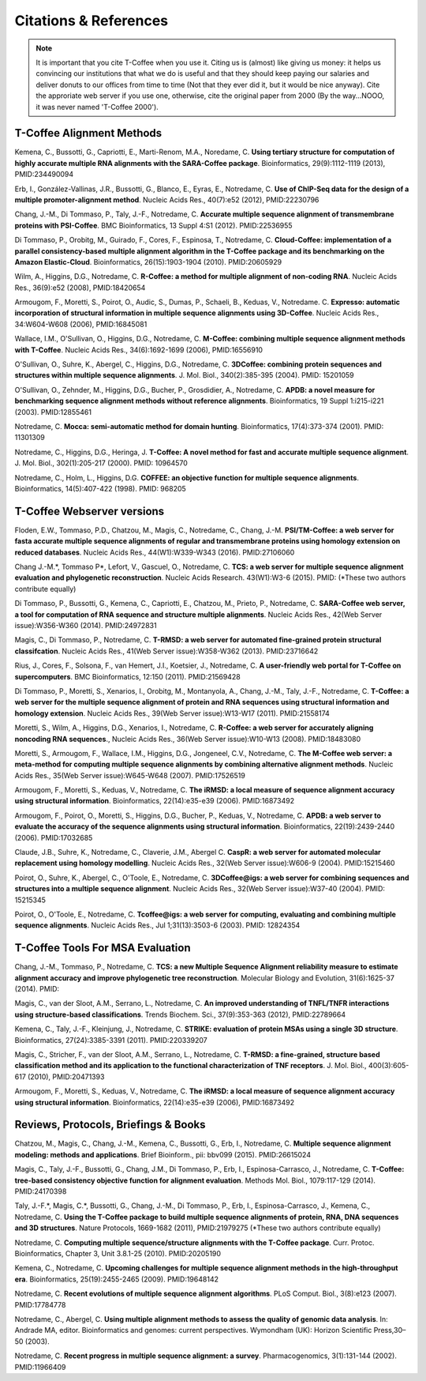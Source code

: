 ######################
Citations & References
######################

.. Note:: It is important that you cite T-Coffee when you use it. Citing us is (almost) like giving us money: it helps us convincing our institutions that what we do is useful and that they should keep paying our salaries and deliver donuts to our offices from time to time (Not that they ever did it, but it would be nice anyway). Cite the approriate web server if you use one, otherwise, cite the original paper from 2000 (By the way...NOOO, it was never named 'T-Coffee 2000').


**************************
T-Coffee Alignment Methods
**************************

Kemena, C., Bussotti, G., Capriotti, E., Marti-Renom, M.A., Noredame, C. **Using tertiary structure for computation of highly accurate multiple RNA alignments with the SARA-Coffee package**. Bioinformatics, 29(9):1112-1119 (2013), PMID:234490094

Erb, I., González-Vallinas, J.R., Bussotti, G., Blanco, E., Eyras, E., Notredame, C. **Use of ChIP-Seq data for the design of a multiple promoter-alignment method**. Nucleic Acids Res., 40(7):e52 (2012), PMID:22230796

Chang, J.-M., Di Tommaso, P., Taly, J.-F., Notredame, C. **Accurate multiple sequence alignment of transmembrane proteins with PSI-Coffee**. BMC Bioinformatics, 13 Suppl 4:S1 (2012). PMID:22536955

Di Tommaso, P., Orobitg, M., Guirado, F., Cores, F., Espinosa, T., Notredame, C. **Cloud-Coffee: implementation of a parallel consistency-based multiple alignment algorithm in the T-Coffee package and its benchmarking on the Amazon Elastic-Cloud**. Bioinformatics, 26(15):1903-1904 (2010). PMID:20605929

Wilm, A., Higgins, D.G., Notredame, C. **R-Coffee: a method for multiple alignment of non-coding RNA**. Nucleic Acids Res., 36(9):e52 (2008), PMID:18420654 

Armougom, F., Moretti, S., Poirot, O., Audic, S., Dumas, P., Schaeli, B., Keduas, V., Notredame. C. **Expresso: automatic incorporation of structural information in multiple sequence alignments using 3D-Coffee**. Nucleic Acids Res., 34:W604-W608 (2006), PMID:16845081

Wallace, I.M., O'Sullivan, O., Higgins, D.G., Notredame, C. **M-Coffee: combining multiple sequence alignment methods with T-Coffee**. Nucleic Acids Res., 34(6):1692-1699 (2006), PMID:16556910

O'Sullivan, O., Suhre, K., Abergel, C., Higgins, D.G., Notredame, C. **3DCoffee: combining protein sequences and structures within multiple sequence alignments**. J. Mol. Biol., 340(2):385-395 (2004). PMID: 15201059   

O'Sullivan, O., Zehnder, M., Higgins, D.G., Bucher, P., Grosdidier, A., Notredame, C. **APDB: a novel measure for benchmarking sequence alignment methods without reference alignments**. Bioinformatics, 19 Suppl 1:i215-i221 (2003). PMID:12855461

Notredame, C. **Mocca: semi-automatic method for domain hunting**. Bioinformatics, 17(4):373-374 (2001). PMID: 11301309

Notredame, C., Higgins, D.G., Heringa, J. **T-Coffee: A novel method for fast and accurate multiple sequence alignment**. J. Mol. Biol., 302(1):205-217 (2000). PMID: 10964570                                                                               

Notredame, C., Holm, L., Higgins, D.G. **COFFEE: an objective function for multiple sequence alignments**. Bioinformatics, 14(5):407-422 (1998). PMID: 968205


***************************
T-Coffee Webserver versions
***************************

Floden, E.W., Tommaso, P.D., Chatzou, M., Magis, C., Notredame, C., Chang, J.-M. **PSI/TM-Coffee: a web server for fasta accurate multiple sequence alignments of regular and transmembrane proteins using homology extension on reduced databases**. Nucleic Acids Res., 44(W1):W339-W343 (2016). PMID:27106060

Chang J.-M.\*, Tommaso P\*, Lefort, V., Gascuel, O., Notredame, C. **TCS: a web server for multiple sequence alignment evaluation and phylogenetic reconstruction**. Nucleic Acids Research. 43(W1):W3-6 (2015). PMID: (*These two authors contribute equally)  

Di Tommaso, P., Bussotti, G., Kemena, C., Capriotti, E., Chatzou, M., Prieto, P., Notredame, C. **SARA-Coffee web server, a tool for computation of RNA sequence and structure multiple alignments**. Nucleic Acids Res., 42(Web Server issue):W356-W360 (2014). PMID:24972831 

Magis, C., Di Tommaso, P., Notredame, C. **T-RMSD: a web server for automated fine-grained protein structural classifcation**. Nucleic Acids Res., 41(Web Server issue):W358-W362 (2013). PMID:23716642

Rius, J., Cores, F., Solsona, F., van Hemert, J.I., Koetsier, J., Notredame, C. **A user-friendly web portal for T-Coffee on supercomputers**. BMC Bioinformatics, 12:150 (2011). PMID:21569428

Di Tommaso, P., Moretti, S., Xenarios, I., Orobitg, M., Montanyola, A., Chang, J.-M., Taly, J.-F., Notredame, C. **T-Coffee: a web server for the multiple sequence alignment of protein and RNA sequences using structural information and homology extension**. Nucleic Acids Res., 39(Web Server issue):W13-W17 (2011). PMID:21558174

Moretti, S., Wilm, A., Higgins, D.G., Xenarios, I., Notredame, C. **R-Coffee: a web server for accurately aligning noncoding RNA sequences**., Nucleic Acids Res., 36(Web Server issue):W10-W13 (2008). PMID:18483080

Moretti, S., Armougom, F., Wallace, I.M., Higgins, D.G., Jongeneel, C.V., Notredame, C. **The M-Coffee web server: a meta-method for computing multiple sequence alignments by combining alternative alignment methods**. Nucleic Acids Res., 35(Web Server issue):W645-W648 (2007). PMID:17526519

Armougom, F., Moretti, S., Keduas, V., Notredame, C. **The iRMSD: a local measure of sequence alignment accuracy using structural information**. Bioinformatics, 22(14):e35-e39 (2006). PMID:16873492

Armougom, F., Poirot, O., Moretti, S., Higgins, D.G., Bucher, P., Keduas, V., Notredame, C. **APDB: a web server to evaluate the accuracy of the sequence alignments using structural information**. Bioinformatics, 22(19):2439-2440 (2006). PMID:17032685

Claude, J.B., Suhre, K., Notredame, C., Claverie, J.M., Abergel C. **CaspR: a web server for automated molecular replacement using homology modelling**. Nucleic Acids Res., 32(Web Server issue):W606-9 (2004). PMID:15215460   
 
Poirot, O., Suhre, K., Abergel, C., O'Toole, E., Notredame, C. **3DCoffee@igs: a web server for combining sequences and structures into a multiple sequence alignment**. Nucleic Acids Res., 32(Web Server issue):W37-40 (2004). PMID: 15215345       

Poirot, O., O'Toole, E., Notredame, C. **Tcoffee@igs: a web server for computing, evaluating and combining multiple sequence alignments**. Nucleic Acids Res., Jul 1;31(13):3503-6 (2003). PMID: 12824354     
                                   

*********************************
T-Coffee Tools For MSA Evaluation
*********************************

Chang, J.-M., Tommaso, P., Notredame, C. **TCS: a new Multiple Sequence Alignment reliability measure to estimate alignment accuracy and improve phylogenetic tree reconstruction**. Molecular Biology and Evolution, 31(6):1625-37 (2014). PMID:

Magis, C., van der Sloot, A.M., Serrano, L., Notredame, C. **An improved understanding of TNFL/TNFR interactions using structure-based classifications**. Trends Biochem. Sci., 37(9):353-363 (2012), PMID:22789664

Kemena, C., Taly, J.-F., Kleinjung, J., Notredame, C. **STRIKE: evaluation of protein MSAs using a single 3D structure**. Bioinformatics, 27(24):3385-3391 (2011). PMID:220339207

Magis, C., Stricher, F., van der Sloot, A.M., Serrano, L., Notredame, C. **T-RMSD: a fine-grained, structure based classification method and its application to the functional characterization of TNF receptors**. J. Mol. Biol., 400(3):605-617 (2010), PMID:20471393 

Armougom, F., Moretti, S., Keduas, V., Notredame, C. **The iRMSD: a local measure of sequence alignment accuracy using structural information**. Bioinformatics, 22(14):e35-e39 (2006), PMID:16873492



*************************************
Reviews, Protocols, Briefings & Books
*************************************

Chatzou, M., Magis, C., Chang, J.-M., Kemena, C., Bussotti, G., Erb, I., Notredame, C. **Multiple sequence alignment modeling: methods and applications**. Brief Bioinform., pii: bbv099 (2015). PMID:26615024

Magis, C., Taly, J.-F., Bussotti, G., Chang, J.M., Di Tommaso, P., Erb, I., Espinosa-Carrasco, J., Notredame, C. **T-Coffee: tree-based consistency objective function for alignment evaluation**. Methods Mol. Biol., 1079:117-129 (2014). PMID:24170398

Taly, J.-F.\*, Magis, C.\*, Bussotti, G., Chang, J.-M., Di Tommaso, P., Erb, I., Espinosa-Carrasco, J., Kemena, C., Notredame, C. **Using the T-Coffee package to build multiple sequence alignments of protein, RNA, DNA sequences and 3D structures**. Nature Protocols, 1669-1682 (2011), PMID:21979275 (*These two authors contribute equally) 

Notredame, C. **Computing multiple sequence/structure alignments with the T-Coffee package**. Curr. Protoc. Bioinformatics, Chapter 3, Unit 3.8.1-25 (2010). PMID:20205190

Kemena, C., Notredame, C. **Upcoming challenges for multiple sequence alignment methods in the high-throughput era**. Bioinformatics, 25(19):2455-2465 (2009). PMID:19648142

Notredame, C. **Recent evolutions of multiple sequence alignment algorithms**. PLoS Comput. Biol., 3(8):e123 (2007). PMID:17784778

Notredame, C., Abergel, C. **Using multiple alignment methods to assess the quality of genomic data analysis**. In: Andrade MA, editor. Bioinformatics and genomes: current perspectives. Wymondham (UK): Horizon Scientific Press,30–50 (2003).   

Notredame, C. **Recent progress in multiple sequence alignment: a survey**. Pharmacogenomics, 3(1):131-144 (2002). PMID:11966409

                               

                             
                           


                                                      


